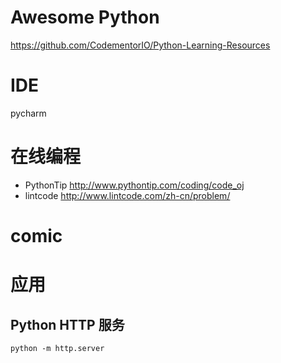 # -*- mode: Org; org-download-image-dir: "../../images"; -*-
#+BEGIN_COMMENT
.. title: python
.. slug: python
#+END_COMMENT

* Awesome Python

https://github.com/CodementorIO/Python-Learning-Resources
* IDE
 pycharm
* 在线编程
- PythonTip
   http://www.pythontip.com/coding/code_oj
- lintcode
   http://www.lintcode.com/zh-cn/problem/
* comic

#+DOWNLOADED: http://sophai.github.io/arch_2013/files_2013/Coding/python_comic/02_img.jpg @ 2017-01-10 10:53:23
[[file:../../images/comic/02_img_2017-01-10_10-53-23.jpg]]

#+DOWNLOADED: http://sophai.github.io/arch_2013/files_2013/Coding/python_comic/01_python.png @ 2017-01-10 10:55:35
[[file:../../images/comic/01_python_2017-01-10_10-55-35.png]]
* 应用
** Python HTTP 服务

=python -m http.server=
